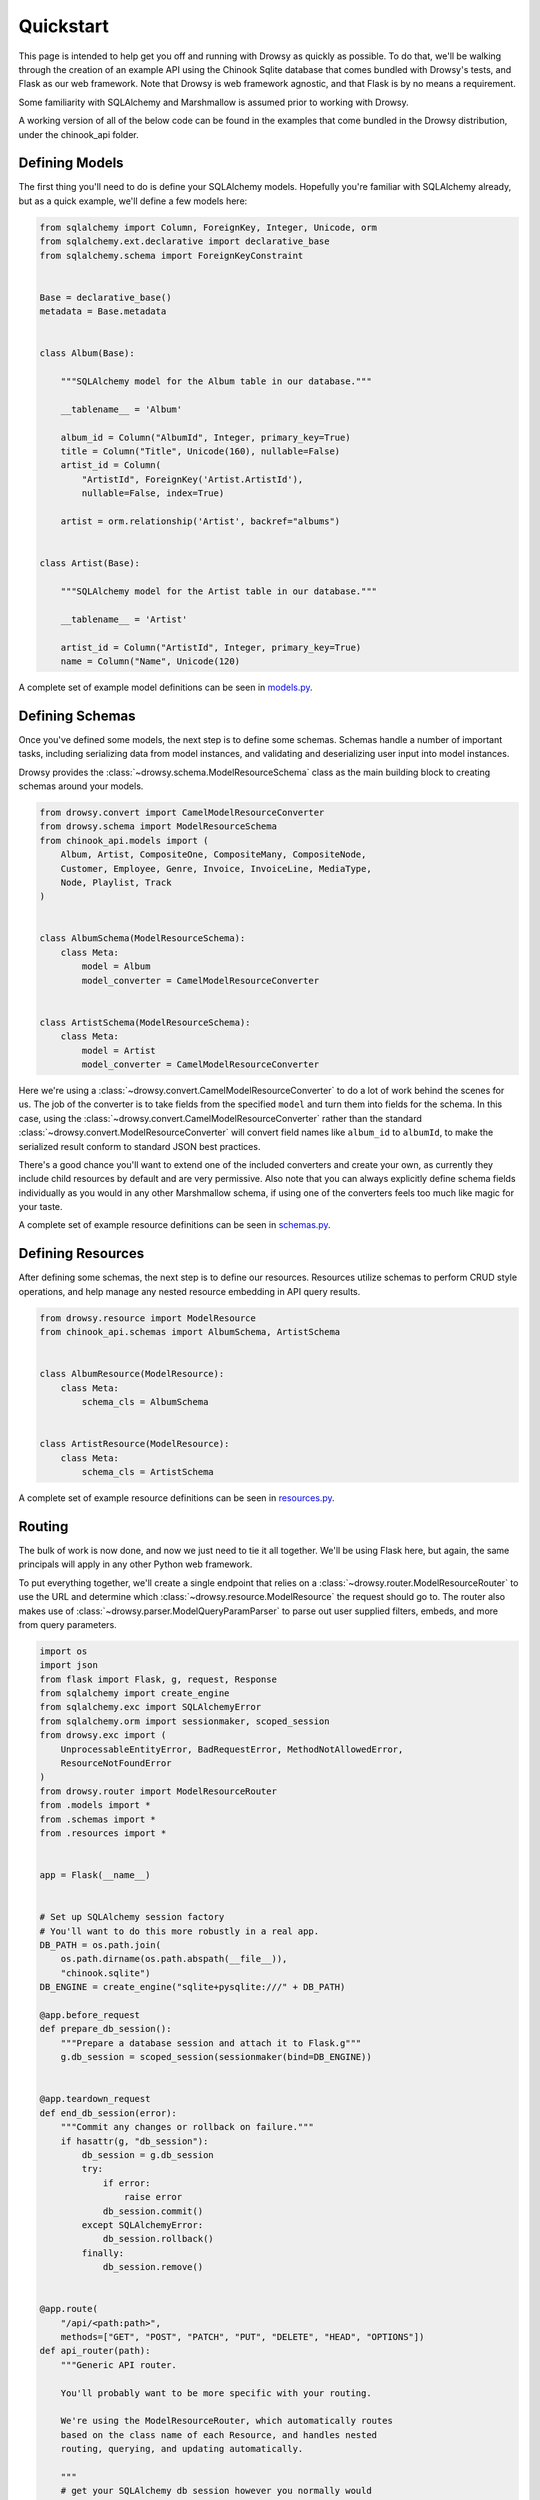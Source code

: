 .. _quickstart:

Quickstart
==========

This page is intended to help get you off and running with Drowsy as quickly as
possible. To do that, we'll be walking through the creation of an example API
using the Chinook Sqlite database that comes bundled with Drowsy's tests, and
Flask as our web framework. Note that Drowsy is web framework agnostic, and
that Flask is by no means a requirement.

Some familiarity with SQLAlchemy and Marshmallow is assumed prior to working
with Drowsy.

A working version of all of the below code can be found in the examples that
come bundled in the Drowsy distribution, under the chinook_api folder.


Defining Models
---------------

The first thing you'll need to do is define your SQLAlchemy models. Hopefully
you're familiar with SQLAlchemy already, but as a quick example, we'll define
a few models here:

.. code:: python

    from sqlalchemy import Column, ForeignKey, Integer, Unicode, orm
    from sqlalchemy.ext.declarative import declarative_base
    from sqlalchemy.schema import ForeignKeyConstraint


    Base = declarative_base()
    metadata = Base.metadata


    class Album(Base):

        """SQLAlchemy model for the Album table in our database."""

        __tablename__ = 'Album'

        album_id = Column("AlbumId", Integer, primary_key=True)
        title = Column("Title", Unicode(160), nullable=False)
        artist_id = Column(
            "ArtistId", ForeignKey('Artist.ArtistId'),
            nullable=False, index=True)

        artist = orm.relationship('Artist', backref="albums")


    class Artist(Base):

        """SQLAlchemy model for the Artist table in our database."""

        __tablename__ = 'Artist'

        artist_id = Column("ArtistId", Integer, primary_key=True)
        name = Column("Name", Unicode(120)

A complete set of example model definitions can be seen in
`models.py <_modules/examples/chinook_api/models.html>`_.


Defining Schemas
----------------

Once you've defined some models, the next step is to define some schemas.
Schemas handle a number of important tasks, including serializing data from
model instances, and validating and deserializing user input into model
instances.

Drowsy provides the :class:`~drowsy.schema.ModelResourceSchema` class as the
main building block to creating schemas around your models.

.. code:: python

    from drowsy.convert import CamelModelResourceConverter
    from drowsy.schema import ModelResourceSchema
    from chinook_api.models import (
        Album, Artist, CompositeOne, CompositeMany, CompositeNode,
        Customer, Employee, Genre, Invoice, InvoiceLine, MediaType,
        Node, Playlist, Track
    )


    class AlbumSchema(ModelResourceSchema):
        class Meta:
            model = Album
            model_converter = CamelModelResourceConverter


    class ArtistSchema(ModelResourceSchema):
        class Meta:
            model = Artist
            model_converter = CamelModelResourceConverter


Here we're using a :class:`~drowsy.convert.CamelModelResourceConverter` to
do a lot of work behind the scenes for us. The job of the converter is to take
fields from the specified ``model`` and turn them into fields for the schema.
In this case, using the :class:`~drowsy.convert.CamelModelResourceConverter`
rather than the standard :class:`~drowsy.convert.ModelResourceConverter` will
convert field names like ``album_id`` to ``albumId``, to make the serialized
result conform to standard JSON best practices.

There's a good chance you'll want to extend one of the included converters
and create your own, as currently they include child resources by default
and are very permissive. Also note that you can always explicitly define schema
fields individually as you would in any other Marshmallow schema, if using
one of the converters feels too much like magic for your taste.

A complete set of example resource definitions can be seen in
`schemas.py <_modules/examples/chinook_api/schemas.html>`_.


Defining Resources
------------------

After defining some schemas, the next step is to define our resources.
Resources utilize schemas to perform CRUD style operations, and help manage any
nested resource embedding in API query results.

.. code:: python

    from drowsy.resource import ModelResource
    from chinook_api.schemas import AlbumSchema, ArtistSchema


    class AlbumResource(ModelResource):
        class Meta:
            schema_cls = AlbumSchema


    class ArtistResource(ModelResource):
        class Meta:
            schema_cls = ArtistSchema


A complete set of example resource definitions can be seen in
`resources.py <_modules/examples/chinook_api/resources.html>`_.


Routing
-------

The bulk of work is now done, and now we just need to tie it all together.
We'll be using Flask here, but again, the same principals will apply in any
other Python web framework.

To put everything together, we'll create a single endpoint that relies on a
:class:`~drowsy.router.ModelResourceRouter` to use the URL and determine
which :class:`~drowsy.resource.ModelResource` the request should go to. The
router also makes use of :class:`~drowsy.parser.ModelQueryParamParser` to
parse out user supplied filters, embeds, and more from query parameters.

.. code:: python

    import os
    import json
    from flask import Flask, g, request, Response
    from sqlalchemy import create_engine
    from sqlalchemy.exc import SQLAlchemyError
    from sqlalchemy.orm import sessionmaker, scoped_session
    from drowsy.exc import (
        UnprocessableEntityError, BadRequestError, MethodNotAllowedError,
        ResourceNotFoundError
    )
    from drowsy.router import ModelResourceRouter
    from .models import *
    from .schemas import *
    from .resources import *


    app = Flask(__name__)


    # Set up SQLAlchemy session factory
    # You'll want to do this more robustly in a real app.
    DB_PATH = os.path.join(
        os.path.dirname(os.path.abspath(__file__)),
        "chinook.sqlite")
    DB_ENGINE = create_engine("sqlite+pysqlite:///" + DB_PATH)

    @app.before_request
    def prepare_db_session():
        """Prepare a database session and attach it to Flask.g"""
        g.db_session = scoped_session(sessionmaker(bind=DB_ENGINE))


    @app.teardown_request
    def end_db_session(error):
        """Commit any changes or rollback on failure."""
        if hasattr(g, "db_session"):
            db_session = g.db_session
            try:
                if error:
                    raise error
                db_session.commit()
            except SQLAlchemyError:
                db_session.rollback()
            finally:
                db_session.remove()


    @app.route(
        "/api/<path:path>",
        methods=["GET", "POST", "PATCH", "PUT", "DELETE", "HEAD", "OPTIONS"])
    def api_router(path):
        """Generic API router.

        You'll probably want to be more specific with your routing.

        We're using the ModelResourceRouter, which automatically routes
        based on the class name of each Resource, and handles nested
        routing, querying, and updating automatically.

        """
        # get your SQLAlchemy db session however you normally would
        db_session = g.db_session
        # query params are used to parse fields to include, embeds,
        # sorts, and filters.
        router = ModelResourceRouter(session=db_session)
        query_params = request.values.to_dict()
        errors = None
        message = None
        code = None
        status = 200
        try:
            if request.method.lower() == "POST":
                status = 201
            result = router.dispatcher(
                request.method,
                path,
                query_params=query_params,
                data=request.json)
            if result is None:
                status = 204
            else:
                result = json.dumps(result)
            return Response(
                result,
                mimetype="application/json",
                status=status)
        except UnprocessableEntityError as exc:
            status = 433
            errors = exc.errors
            message = exc.message
            code = exc.code
        except MethodNotAllowedError as exc:
            status = 405
            message = exc.message
            code = exc.code
        except BadRequestError as exc:
            status = 400
            message = exc.message
            code = exc.code
        except ResourceNotFoundError as exc:
            status = 404
            message = exc.message
            code = exc.code
            print(code)
        if code is not None or message:
            result = {"message": message, "code": code}
            if errors:
                result["errors"] = errors
            return Response(
                json.dumps(result),
                mimetype="application/json",
                status=status)

    if __name__ == '__main__':
        # Never run with debug in production!
        app.run(debug=True)

You can now run this the same way you would any other Flask app and have an
incredibly flexible API up and running in front of your database.

Keep in mind that this is a very, very simplistic implementation. Routing is
done here using resource class name, such that the resource used for the path
``/albums`` is determined by transforming ``albums`` to upper camel case
(``Albums``), using the ``inflection`` library to remove pluralization
(``Album``), and adding ``Resource`` to the end (``AlbumResource``). If this
feels too much like magic for your tastes, and I don't blame you if so, you can
pass the resource you want to use in explicitly to the router's constructor and
have separate routing definitions for each top level resource. You're also more
than welcome to handle routing on your own if the included
:class:`~drowsy.router.ModelResourceRouter` doesn't handle your use cases.

A slightly more robust implementation can be seen in the example API project in
`api.py <_modules/examples/chinook_api/api.html>`_.


Next Steps
----------

Now that you've got an actual API up and running, you can head over to the
:ref:`querying` and :ref:`creating_updating` sections to get an overview of
how to interact with your new API.

You'll also want to be sure to check out the :ref:`permissions` section to
gain an understanding of how to properly secure a Drowsy based API.
